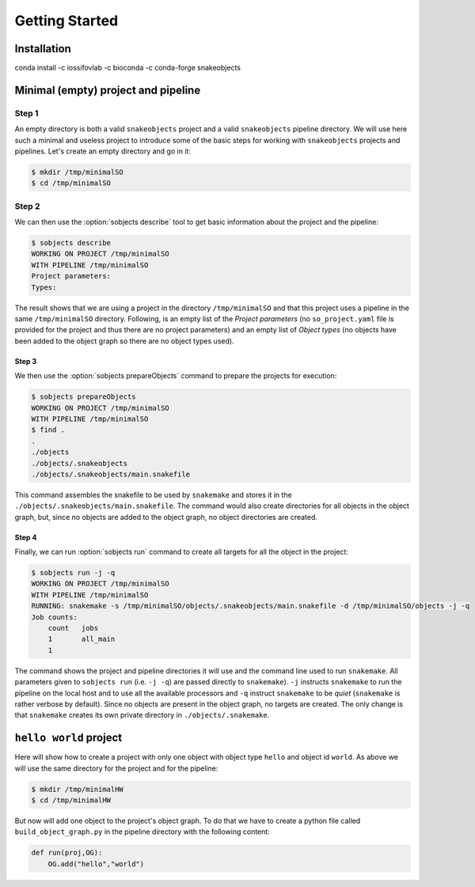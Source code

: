 .. _getting-started-label:

***************
Getting Started
***************

Installation
============

conda install -c iossifovlab -c bioconda -c conda-forge snakeobjects

Minimal (empty) project and pipeline
====================================

Step 1
------

An empty directory is both a valid ``snakeobjects`` project and a valid
``snakeobjects`` pipeline directory.  We will use here such a minimal and
useless project to introduce some of the basic steps for working with
``snakeobjects`` projects and pipelines. Let's create an empty directory and go
in it:

.. code-block:: bash

    $ mkdir /tmp/minimalSO
    $ cd /tmp/minimalSO

Step 2
------

We can then use the :option:`sobjects describe` tool to get basic information about
the project and the pipeline:

.. code-block:: bash

    $ sobjects describe
    WORKING ON PROJECT /tmp/minimalSO
    WITH PIPELINE /tmp/minimalSO
    Project parameters:
    Types:

The result shows that we are using a project in the directory
``/tmp/minimalSO`` and that this project uses a pipeline in the same
``/tmp/minimalSO`` directory. Following, is an empty list of the *Project
parameters* (no ``so_project.yaml`` file is provided for the project and thus
there are no project parameters) and an empty list of *Object types* (no
objects have been added to the object graph so there are no object types used).

Step 3
^^^^^^

We then use the :option:`sobjects prepareObjects` command to prepare the projects for execution: 

.. code-block:: bash

    $ sobjects prepareObjects
    WORKING ON PROJECT /tmp/minimalSO
    WITH PIPELINE /tmp/minimalSO
    $ find .
    .
    ./objects
    ./objects/.snakeobjects
    ./objects/.snakeobjects/main.snakefile

This command assembles the snakefile to be used by ``snakemake`` and stores it
in the ``./objects/.snakeobjects/main.snakefile``.  The command would also
create directories for all objects in the object graph, but, since no objects
are added to the object graph, no object directories are created.

Step 4
^^^^^^

Finally, we can run :option:`sobjects run` command to create all targets for all the
object in the project:

.. code-block:: bash

    $ sobjects run -j -q
    WORKING ON PROJECT /tmp/minimalSO
    WITH PIPELINE /tmp/minimalSO
    RUNNING: snakemake -s /tmp/minimalSO/objects/.snakeobjects/main.snakefile -d /tmp/minimalSO/objects -j -q
    Job counts:
        count	jobs
        1	all_main
        1

The command shows the project and pipeline directories it will use and the
command line used to run ``snakemake``.  All parameters given to ``sobjects
run`` (i.e. ``-j -q``) are passed directly to ``snakemake``). ``-j`` instructs
``snakemake`` to run the pipeline on the local host and to use all the
available processors and  ``-q`` instruct ``snakemake`` to be *quiet*
(``snakemake`` is rather verbose by default). Since no objects are present in the object
graph, no targets are created. The only change is that ``snakemake`` creates
its own private directory in ``./objects/.snakemake``.

``hello world`` project
=======================

Here will show how to create a project with only one object with object type ``hello`` and object id ``world``. 
As above we will use the same directory for the project and for the pipeline:  

.. code-block:: bash

    $ mkdir /tmp/minimalHW
    $ cd /tmp/minimalHW

But now will add one object to the project's object graph. To do that we have to create a python 
file called ``build_object_graph.py`` 
in the pipeline directory with the following content:

.. code-block::

    def run(proj,OG):
        OG.add("hello","world")


